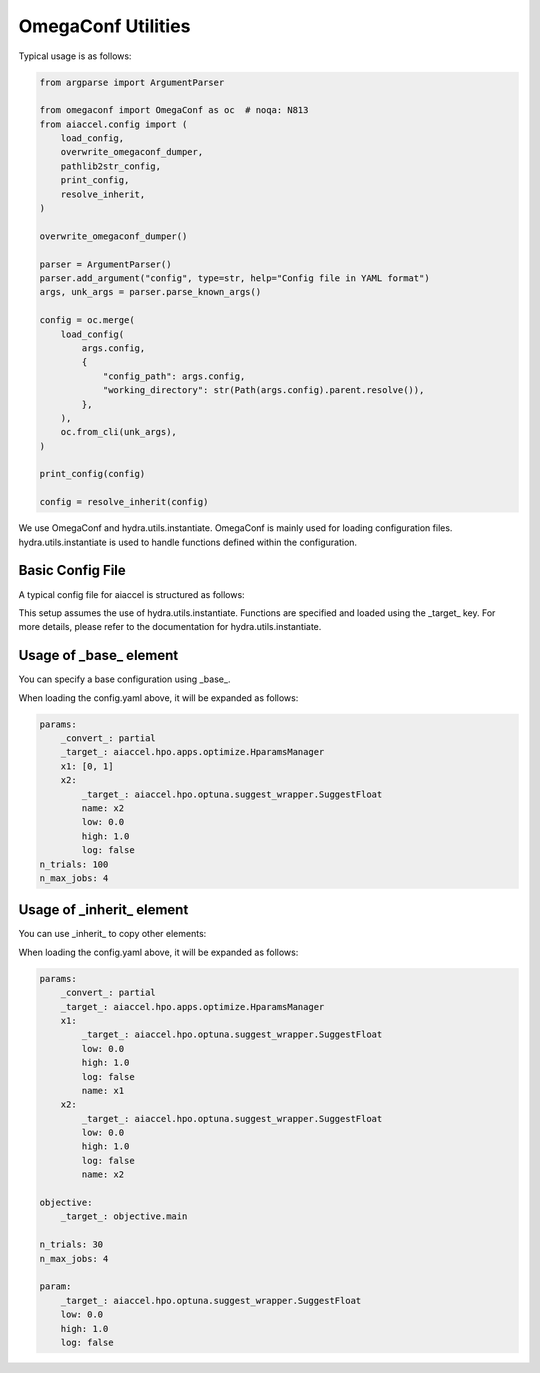 OmegaConf Utilities
===================

Typical usage is as follows:

.. code-block:: python

    from argparse import ArgumentParser

    from omegaconf import OmegaConf as oc  # noqa: N813
    from aiaccel.config import (
        load_config,
        overwrite_omegaconf_dumper,
        pathlib2str_config,
        print_config,
        resolve_inherit,
    )

    overwrite_omegaconf_dumper()

    parser = ArgumentParser()
    parser.add_argument("config", type=str, help="Config file in YAML format")
    args, unk_args = parser.parse_known_args()

    config = oc.merge(
        load_config(
            args.config,
            {
                "config_path": args.config,
                "working_directory": str(Path(args.config).parent.resolve()),
            },
        ),
        oc.from_cli(unk_args),
    )

    print_config(config)

    config = resolve_inherit(config)

We use OmegaConf and hydra.utils.instantiate. OmegaConf is mainly used for loading
configuration files. hydra.utils.instantiate is used to handle functions defined within
the configuration.

Basic Config File
-----------------

A typical config file for aiaccel is structured as follows:

.. code-block:: yaml
    :caption: config.yaml

    params:
        _convert_: partial
        _target_: aiaccel.hpo.apps.optimize.HparamsManager
        x1: [0, 1]
        x2:
            _target_: aiaccel.hpo.optuna.suggest_wrapper.SuggestFloat
            name: x2
            low: 0.0
            high: 1.0
            log: false
    n_trials: 30
    n_max_jobs: 4

This setup assumes the use of hydra.utils.instantiate. Functions are specified and
loaded using the _target_ key. For more details, please refer to the documentation for
hydra.utils.instantiate.

Usage of _base_ element
-----------------------

You can specify a base configuration using _base_.

.. code-block:: yaml
    :caption: config_base.yaml

    params:
        _convert_: partial
        _target_: aiaccel.hpo.apps.optimize.HparamsManager
        x1: [0, 1]
        x2:
            _target_: aiaccel.hpo.optuna.suggest_wrapper.SuggestFloat
            name: x2
            low: 0.0
            high: 1.0
            log: false

.. code-block:: yaml
    :caption: config.yaml

    _base_: config_base.yaml
    n_trials: 100
    n_max_jobs: 4

When loading the config.yaml above, it will be expanded as follows:

.. code-block:: yaml

    params:
        _convert_: partial
        _target_: aiaccel.hpo.apps.optimize.HparamsManager
        x1: [0, 1]
        x2:
            _target_: aiaccel.hpo.optuna.suggest_wrapper.SuggestFloat
            name: x2
            low: 0.0
            high: 1.0
            log: false
    n_trials: 100
    n_max_jobs: 4

Usage of _inherit_ element
--------------------------

You can use _inherit_ to copy other elements:

.. code-block:: yaml
    :caption: config.yaml

    params:
        _convert_: partial
        _target_: aiaccel.hpo.apps.optimize.HparamsManager
        x1:
            _inherit_: "${param}"
            name: x1
        x2:
            _inherit_: "${param}"
            name: x2

    objective:
        _target_: objective.main

    n_trials: 30
    n_max_jobs: 4

    param:
        _target_: aiaccel.hpo.optuna.suggest_wrapper.SuggestFloat
        low: 0.0
        high: 1.0
        log: false

When loading the config.yaml above, it will be expanded as follows:

.. code-block:: yaml

    params:
        _convert_: partial
        _target_: aiaccel.hpo.apps.optimize.HparamsManager
        x1:
            _target_: aiaccel.hpo.optuna.suggest_wrapper.SuggestFloat
            low: 0.0
            high: 1.0
            log: false
            name: x1
        x2:
            _target_: aiaccel.hpo.optuna.suggest_wrapper.SuggestFloat
            low: 0.0
            high: 1.0
            log: false
            name: x2

    objective:
        _target_: objective.main

    n_trials: 30
    n_max_jobs: 4

    param:
        _target_: aiaccel.hpo.optuna.suggest_wrapper.SuggestFloat
        low: 0.0
        high: 1.0
        log: false
